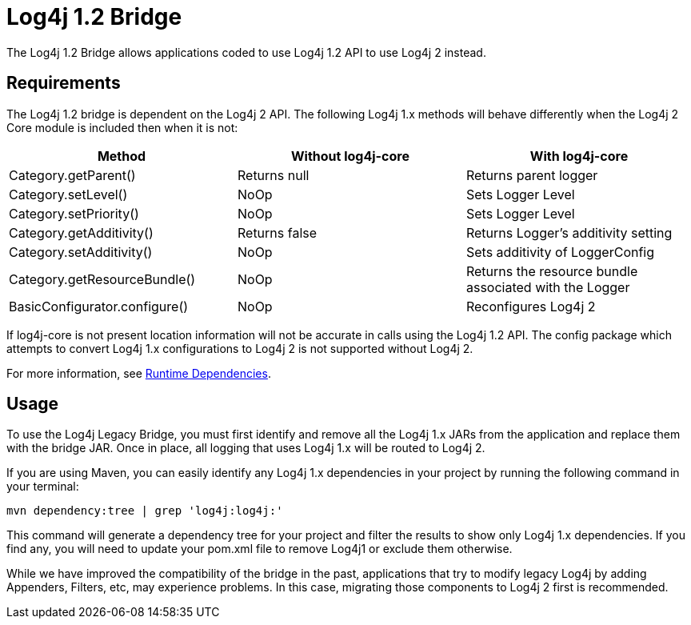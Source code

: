 // vim: set syn=markdown :

////
Licensed to the Apache Software Foundation (ASF) under one or more
    contributor license agreements.  See the NOTICE file distributed with
    this work for additional information regarding copyright ownership.
    The ASF licenses this file to You under the Apache License, Version 2.0
    (the "License"); you may not use this file except in compliance with
    the License.  You may obtain a copy of the License at

         http://www.apache.org/licenses/LICENSE-2.0

    Unless required by applicable law or agreed to in writing, software
    distributed under the License is distributed on an "AS IS" BASIS,
    WITHOUT WARRANTIES OR CONDITIONS OF ANY KIND, either express or implied.
    See the License for the specific language governing permissions and
    limitations under the License.
////
= Log4j 1.2 Bridge

The Log4j 1.2 Bridge allows applications coded to use Log4j 1.2 API to use Log4j 2 instead.

== Requirements

The Log4j 1.2 bridge is dependent on the Log4j 2 API.
The following Log4j 1.x methods will behave differently when the Log4j 2 Core module is included then when it is not:

|===
| Method | Without log4j-core | With log4j-core

| Category.getParent()
| Returns null
| Returns parent logger

| Category.setLevel()
| NoOp
| Sets Logger Level

| Category.setPriority()
| NoOp
| Sets Logger Level

| Category.getAdditivity()
| Returns false
| Returns Logger's additivity setting

| Category.setAdditivity()
| NoOp
| Sets additivity of LoggerConfig

| Category.getResourceBundle()
| NoOp
| Returns the resource bundle associated with the Logger

| BasicConfigurator.configure()
| NoOp
| Reconfigures Log4j 2
|===

If log4j-core is not present location information will not be accurate in calls using the Log4j 1.2 API.
The config package which attempts to convert Log4j 1.x configurations to Log4j 2 is not supported without Log4j 2.

For more information, see xref:runtime-dependencies.adoc[Runtime Dependencies].

== Usage

To use the Log4j Legacy Bridge, you must first identify and remove all the Log4j 1.x JARs from the application and  replace them with the bridge JAR.
Once in place, all logging that uses Log4j 1.x will be routed to Log4j 2.

If you are using Maven, you can easily identify any Log4j 1.x dependencies in your project by  running the following command in your terminal:

 mvn dependency:tree | grep 'log4j:log4j:'

This command will generate a dependency tree for your project and filter the results to show only Log4j 1.x dependencies.
If you find any, you will need to update your pom.xml file to remove Log4j1 or exclude them otherwise.

While we have improved the compatibility of the bridge in the past, applications that try to modify legacy Log4j  by adding Appenders, Filters, etc, may experience problems.
In this case, migrating those components to Log4j 2  first is recommended.

